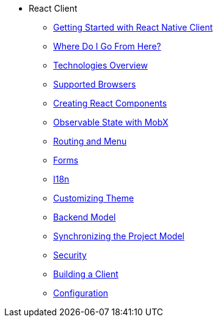 * React Client
** xref:starter-guide.adoc[Getting Started with React Native Client]
** xref:learning-path.adoc[Where Do I Go From Here?]
** xref:technologies.adoc[Technologies Overview]
** xref:supported-browsers.adoc[Supported Browsers]
** xref:creating-react-components.adoc[Creating React Components]
** xref:mobx.adoc[Observable State with MobX]
** xref:routing.adoc[Routing and Menu]
** xref:forms.adoc[Forms]
** xref:i18n.adoc[I18n]
** xref:theme.adoc[Customizing Theme]
** xref:backend-model.adoc[Backend Model]
** xref:sync-project-model.adoc[Synchronizing the Project Model]
** xref:security.adoc[Security]
** xref:build.adoc[Building a Client]
** xref:config.adoc[Configuration]